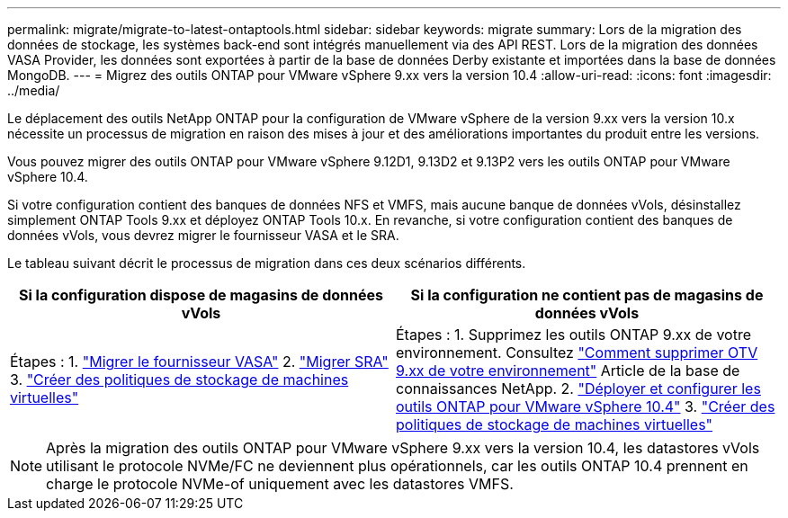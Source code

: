 ---
permalink: migrate/migrate-to-latest-ontaptools.html 
sidebar: sidebar 
keywords: migrate 
summary: Lors de la migration des données de stockage, les systèmes back-end sont intégrés manuellement via des API REST. Lors de la migration des données VASA Provider, les données sont exportées à partir de la base de données Derby existante et importées dans la base de données MongoDB. 
---
= Migrez des outils ONTAP pour VMware vSphere 9.xx vers la version 10.4
:allow-uri-read: 
:icons: font
:imagesdir: ../media/


[role="lead"]
Le déplacement des outils NetApp ONTAP pour la configuration de VMware vSphere de la version 9.xx vers la version 10.x nécessite un processus de migration en raison des mises à jour et des améliorations importantes du produit entre les versions.

Vous pouvez migrer des outils ONTAP pour VMware vSphere 9.12D1, 9.13D2 et 9.13P2 vers les outils ONTAP pour VMware vSphere 10.4.

Si votre configuration contient des banques de données NFS et VMFS, mais aucune banque de données vVols, désinstallez simplement ONTAP Tools 9.xx et déployez ONTAP Tools 10.x. En revanche, si votre configuration contient des banques de données vVols, vous devrez migrer le fournisseur VASA et le SRA.

Le tableau suivant décrit le processus de migration dans ces deux scénarios différents.

|===
| *Si la configuration dispose de magasins de données vVols* | *Si la configuration ne contient pas de magasins de données vVols* 


| Étapes : 1. link:../migrate/sra-vasa-migration.html["Migrer le fournisseur VASA"] 2. link:../migrate/sra-vasa-migration.html["Migrer SRA"] 3.  https://techdocs.broadcom.com/us/en/vmware-cis/vsphere/vsphere/8-0/vsphere-storage-8-0/storage-policy-based-management-in-vsphere/creating-and-managing-vsphere-storage-policies.html["Créer des politiques de stockage de machines virtuelles"] | Étapes : 1. Supprimez les outils ONTAP 9.xx de votre environnement. Consultez  https://kb.netapp.com/data-mgmt/OTV/VSC_Kbs/OTV_How_to_remove_OTV_9_12_from_your_environment["Comment supprimer OTV 9.xx de votre environnement"] Article de la base de connaissances NetApp. 2. link:../deploy/quick-start.html["Déployer et configurer les outils ONTAP pour VMware vSphere 10.4"] 3.  https://techdocs.broadcom.com/us/en/vmware-cis/vsphere/vsphere/8-0/vsphere-storage-8-0/storage-policy-based-management-in-vsphere/creating-and-managing-vsphere-storage-policies.html["Créer des politiques de stockage de machines virtuelles"] 
|===

NOTE: Après la migration des outils ONTAP pour VMware vSphere 9.xx vers la version 10.4, les datastores vVols utilisant le protocole NVMe/FC ne deviennent plus opérationnels, car les outils ONTAP 10.4 prennent en charge le protocole NVMe-of uniquement avec les datastores VMFS.
